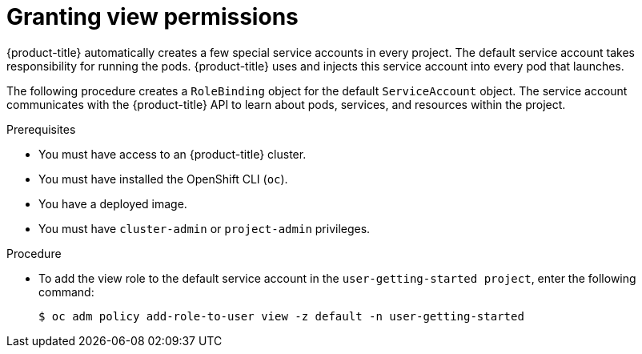 // Module included in the following assemblies:
//
// * getting-started/openshift-cli.adoc

:_content-type: PROCEDURE
[id="getting-started-cli-granting-permissions_{context}"]
= Granting view permissions

{product-title} automatically creates a few special service accounts in every project. The default service account takes responsibility for running the pods. {product-title} uses and injects this service account into every pod that launches.

The following procedure creates a `RoleBinding` object for the default `ServiceAccount` object. The service account communicates with the {product-title} API to learn about pods, services, and resources within the project.

.Prerequisites

* You must have access to an {product-title} cluster.
* You must have installed the OpenShift CLI (`oc`).
* You have a deployed image.
* You must have `cluster-admin` or `project-admin` privileges.

.Procedure

* To add the view role to the default service account in the `user-getting-started project`, enter the following command:
+
[source,terminal]
----
$ oc adm policy add-role-to-user view -z default -n user-getting-started
----
